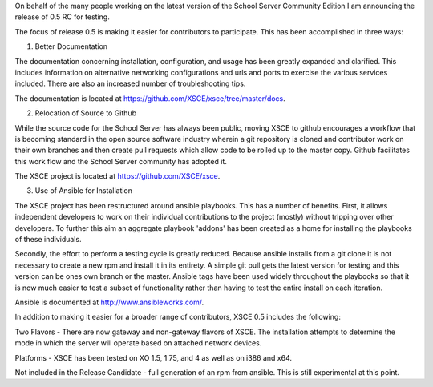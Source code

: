 On behalf of the many people working on the latest version of the School Server Community Edition I am announcing the release of 0.5 RC for testing.

The focus of release 0.5 is making it easier for contributors to participate.  This has been accomplished in three ways:

1) Better Documentation

The documentation concerning installation, configuration, and usage has been greatly expanded and clarified.  This includes information on alternative networking configurations and urls and ports to exercise the various services included.  There are also an increased number of troubleshooting tips.

The documentation is located at https://github.com/XSCE/xsce/tree/master/docs.

2) Relocation of Source to Github

While the source code for the School Server has always been public, moving XSCE to github encourages a workflow that is becoming standard in the open source software industry wherein a git repository is cloned and contributor work on their own branches and then create pull requests which allow code to be rolled up to the master copy.  Github facilitates this work flow and the School Server community has adopted it.

The XSCE project is located at https://github.com/XSCE/xsce.

3) Use of Ansible for Installation

The XSCE project has been restructured around ansible playbooks. This has a number of benefits.  First, it allows independent developers to work on their individual contributions to the project (mostly) without tripping over other developers.  To further this aim an aggregate playbook 'addons' has been created as a home for installing the playbooks of these individuals.

Secondly, the effort to perform a testing cycle is greatly reduced.  Because ansible installs from a git clone it is not necessary to create a new rpm and install it in its entirety.  A simple git pull gets the latest version for testing and this version can be ones own branch or the master.  Ansible tags have been used widely throughout the playbooks so that it is now much easier to test a subset of functionality rather than having to test the entire install on each iteration.

Ansible is documented at http://www.ansibleworks.com/.

In addition to making it easier for a broader range of contributors, XSCE 0.5 includes the following:

Two Flavors - There are now gateway and non-gateway flavors of XSCE.  The installation attempts to determine the mode in which the server will operate based on attached network devices.

Platforms - XSCE has been tested on XO 1.5, 1.75, and 4 as well as on i386 and x64.

Not included in the Release Candidate - full generation of an rpm from ansible.  This is still experimental at this point.